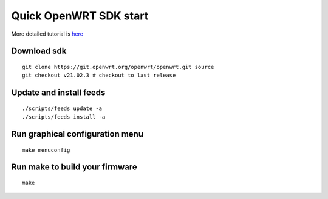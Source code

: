 Quick OpenWRT SDK start
=======================

More detailed tutorial is `here <https://openwrt.org/docs/guide-developer/helloworld/chapter1>`_ 

Download sdk
~~~~~~~~~~~~
::

    git clone https://git.openwrt.org/openwrt/openwrt.git source
    git checkout v21.02.3 # checkout to last release

Update and install feeds
~~~~~~~~~~~~~~~~~~~~~~~~
::

    ./scripts/feeds update -a
    ./scripts/feeds install -a

Run graphical configuration menu
~~~~~~~~~~~~~~~~~~~~~~~~~~~~~~~~
::

    make menuconfig

Run make to build your firmware
~~~~~~~~~~~~~~~~~~~~~~~~~~~~~~~
::

    make